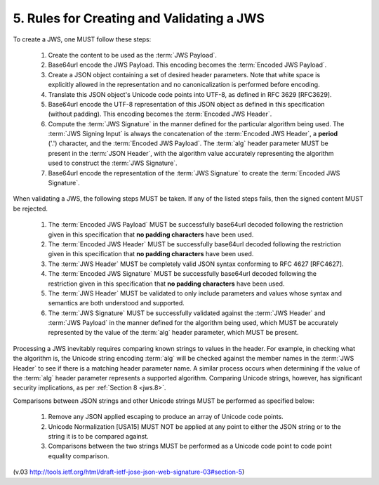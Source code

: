 .. _jws_rules:

5.  Rules for Creating and Validating a JWS
===================================================

To create a JWS, one MUST follow these steps:

    1.  Create the content to be used as the :term:`JWS Payload`.
    2.  Base64url encode the JWS Payload. 
        This encoding becomes the :term:`Encoded JWS Payload`.
    3.  Create a JSON object containing a set of desired header parameters. 
        Note that white space is explicitly allowed 
        in the representation and no canonicalization is performed before encoding.
    4.  Translate this JSON object's Unicode code points into UTF-8, 
        as defined in RFC 3629 [RFC3629].
    5.  Base64url encode the UTF-8 representation of this JSON object 
        as defined in this specification (without padding). 
        This encoding becomes the :term:`Encoded JWS Header`.
    6.  Compute the :term:`JWS Signature` in the manner 
        defined for the particular algorithm being used. 
        The :term:`JWS Signing Input` is always the concatenation of the :term:`Encoded JWS Header`, 
        a **period** ('.') character, 
        and the :term:`Encoded JWS Payload`. 
        The :term:`alg` header parameter MUST be present in the :term:`JSON Header`, 
        with the algorithm value accurately representing the algorithm used to construct the :term:`JWS Signature`.
    7.  Base64url encode the representation of the :term:`JWS Signature` to create the :term:`Encoded JWS Signature`.

When validating a JWS, the following steps MUST be taken. 
If any of the listed steps fails, then the signed content MUST be rejected.

    1.  The :term:`Encoded JWS Payload` MUST be successfully base64url decoded 
        following the restriction given in this specification 
        that **no padding characters** have been used.
    2.  The :term:`Encoded JWS Header` MUST be successfully base64url decoded 
        following the restriction given in this specification that **no padding characters** have been used.
    3.  The :term:`JWS Header` MUST be completely valid JSON syntax conforming to RFC 4627 [RFC4627].
    4.  The :term:`Encoded JWS Signature` MUST be successfully base64url decoded 
        following the restriction given in this specification that **no padding characters** have been used.
    5.  The :term:`JWS Header` MUST be validated to only include parameters 
        and values whose syntax and semantics are both understood and supported.
    6.  The :term:`JWS Signature` MUST be successfully validated 
        against the :term:`JWS Header` and :term:`JWS Payload` 
        in the manner defined for the algorithm being used, 
        which MUST be accurately represented by the value of the :term:`alg` header parameter, 
        which MUST be present.

Processing a JWS inevitably requires comparing known strings to values in the header. 
For example, 
in checking what the algorithm is, 
the Unicode string encoding :term:`alg` will be checked against the member names 
in the :term:`JWS Header` to see if there is a matching header parameter name. 
A similar process occurs 
when determining 
if the value of the :term:`alg` header parameter represents a supported algorithm. 
Comparing Unicode strings, however, has significant security implications, as per :ref:`Section 8 <jws.8>`.

Comparisons between JSON strings and other Unicode strings MUST be performed as specified below:

    1.  Remove any JSON applied escaping to produce an array of Unicode code points.
    2.  Unicode Normalization [USA15] MUST NOT be applied at any point 
        to either the JSON string or to the string it is to be compared against.
    3.  Comparisons between the two strings MUST be performed 
        as a Unicode code point to code point equality comparison.

(v.03 http://tools.ietf.org/html/draft-ietf-jose-json-web-signature-03#section-5)
